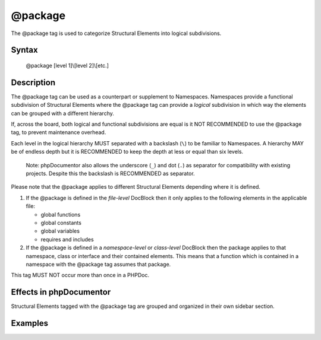 @package
========

The @package tag is used to categorize Structural Elements into logical
subdivisions.

Syntax
------

    @package [level 1]\\[level 2]\\[etc.]

Description
-----------

The @package tag can be used as a counterpart or supplement to Namespaces.
Namespaces provide a functional subdivision of Structural Elements where
the @package tag can provide a *logical* subdivision in which way the elements
can be grouped with a different hierarchy.

If, across the board, both logical and functional subdivisions are equal is it
NOT RECOMMENDED to use the @package tag, to prevent maintenance overhead.

Each level in the logical hierarchy MUST separated with a backslash (``\``) to
be familiar to Namespaces. A hierarchy MAY be of endless depth but it is
RECOMMENDED to keep the depth at less or equal than six levels.

    Note: phpDocumentor also allows the underscore (``_``) and dot (``.``) as
    separator for compatibility with existing projects. Despite this the
    backslash is RECOMMENDED as separator.

Please note that the @package applies to different Structural Elements
depending where it is defined.

1. If the @package is defined in the *file-level* DocBlock then it only applies
   to the following elements in the applicable file:

   * global functions
   * global constants
   * global variables
   * requires and includes

2. If the @package is defined in a *namespace-level* or *class-level* DocBlock
   then the package applies to that namespace, class or interface and their
   contained elements.
   This means that a function which is contained in a namespace with the
   @package tag assumes that package.

This tag MUST NOT occur more than once in a PHPDoc.

Effects in phpDocumentor
------------------------

Structural Elements tagged with the @package tag are grouped and
organized in their own sidebar section.

Examples
--------

.. code-block:: php
   :linenos:

    /**
     * @package PSR\Documentation\API
     */
